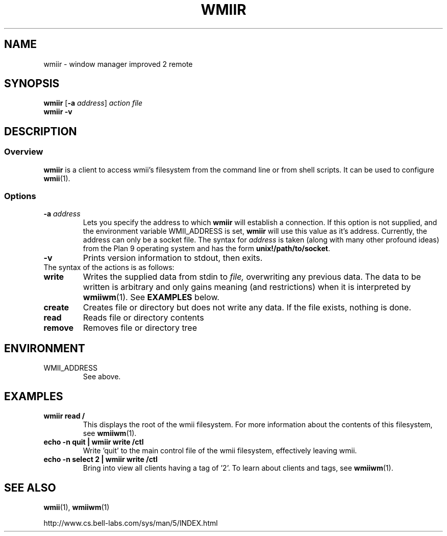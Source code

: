 .TH WMIIR 1 wmii-3
.SH NAME
wmiir \- window manager improved 2 remote
.SH SYNOPSIS
.B wmiir
.RB [ \-a
.IR address ]
.I action
.I file
.br
.B wmiir
.B \-v
.SH DESCRIPTION
.SS Overview
.B wmiir
is a client to access wmii's filesystem from the command line or from shell
scripts. It can be used to configure
.BR wmii (1).
.SS Options
.TP
.BI \-a " address"
Lets you specify the address to which
.B wmiir
will establish a connection. If this option is not supplied, and the
environment variable WMII_ADDRESS is set,
.B wmiir
will use this value as it's address. Currently, the address can only be a
socket file. The syntax for
.I address
is taken (along with many other profound ideas) from the Plan 9 operating
system and has the form
.BR unix!/path/to/socket .
.TP
.B \-v
Prints version information to stdout, then exits.
.TP
The syntax of the actions is as follows:
.TP
.B write
Writes the supplied data from stdin to
.IR file,
overwriting any previous data.  The data to be written is arbitrary
and only gains meaning (and restrictions) when it is interpreted by
.BR wmiiwm (1).
See
.B EXAMPLES
below.
.TP
.B create
Creates file or directory but does not write any data. If the file exists,
nothing is done.
.TP
.B read
Reads file or directory contents
.TP
.B remove
Removes file or directory tree
.SH ENVIRONMENT
.TP
WMII_ADDRESS
See above.
.SH EXAMPLES
.TP
.B wmiir read /
This displays the root of the wmii filesystem. For more information about the
contents of this filesystem, see
.BR wmiiwm (1).
.TP
.B echo -n quit | wmiir write /ctl
Write 'quit' to the main control file of the wmii filesystem, effectively
leaving wmii.
.TP
.B echo -n select 2 | wmiir write /ctl
Bring into view all clients having a tag of '2'. To learn about clients and
tags, see
.BR wmiiwm (1).
.SH SEE ALSO
.BR wmii (1),
.BR wmiiwm (1)

http://www.cs.bell-labs.com/sys/man/5/INDEX.html
